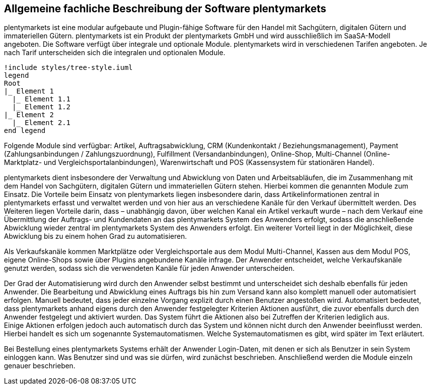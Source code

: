 == Allgemeine fachliche Beschreibung der Software plentymarkets

plentymarkets ist eine modular aufgebaute und Plugin-fähige Software für den Handel mit Sachgütern, digitalen Gütern und immateriellen Gütern. plentymarkets ist ein Produkt der plentymarkets GmbH und wird ausschließlich im SaaSA-Modell angeboten. Die Software verfügt über integrale und optionale Module. plentymarkets wird in verschiedenen Tarifen angeboten. Je nach Tarif unterscheiden sich die integralen und optionalen Module.

[plantuml, format=png, opts="inline"]
----
!include styles/tree-style.iuml
legend
Root
|_ Element 1
  |_ Element 1.1
  |_ Element 1.2
|_ Element 2
  |_ Element 2.1
end legend
----

Folgende Module sind verfügbar: Artikel, Auftragsabwicklung, CRM (Kundenkontakt / Beziehungsmanagement), Payment (Zahlungsanbindungen / Zahlungszuordnung), Fulfillment (Versandanbindungen), Online-Shop, Multi-Channel (Online-Marktplatz- und Vergleichsportalanbindungen), Warenwirtschaft und POS (Kassensystem für stationären Handel).

plentymarkets dient insbesondere der Verwaltung und Abwicklung von Daten und Arbeitsabläufen, die im Zusammenhang mit dem Handel von Sachgütern, digitalen Gütern und immateriellen Gütern stehen. Hierbei kommen die genannten Module zum Einsatz. Die Vorteile beim Einsatz von plentymarkets liegen insbesondere darin, dass Artikelinformationen zentral in plentymarkets erfasst und verwaltet werden und von hier aus an verschiedene Kanäle für den Verkauf übermittelt werden. Des Weiteren liegen Vorteile darin, dass – unabhängig davon, über welchen Kanal ein Artikel verkauft wurde – nach dem Verkauf eine Übermittlung der Auftrags- und Kundendaten an das plentymarkets System des Anwenders erfolgt, sodass die anschließende Abwicklung wieder zentral im plentymarkets System des Anwenders erfolgt. Ein weiterer Vorteil liegt in der Möglichkeit, diese Abwicklung bis zu einem hohen Grad zu automatisieren.

Als Verkaufskanäle kommen Marktplätze oder Vergleichsportale aus dem Modul Multi-Channel, Kassen aus dem Modul POS, eigene Online-Shops sowie über Plugins angebundene Kanäle infrage. Der Anwender entscheidet, welche Verkaufskanäle genutzt werden, sodass sich die verwendeten Kanäle für jeden Anwender unterscheiden.

Der Grad der Automatisierung wird durch den Anwender selbst bestimmt und unterscheidet sich deshalb ebenfalls für jeden Anwender. Die Bearbeitung und Abwicklung eines Auftrags bis hin zum Versand kann also komplett manuell oder automatisiert erfolgen. Manuell bedeutet, dass jeder einzelne Vorgang explizit durch einen Benutzer angestoßen wird. Automatisiert bedeutet, dass plentymarkets anhand eigens durch den Anwender festgelegter Kriterien Aktionen ausführt, die zuvor ebenfalls durch den Anwender festgelegt und aktiviert wurden. Das System führt die Aktionen also bei Zutreffen der Kriterien lediglich aus.  +
Einige Aktionen erfolgen jedoch auch automatisch durch das System und können nicht durch den Anwender beeinflusst werden. Hierbei handelt es sich um sogenannte Systemautomatismen. Welche Systemautomatismen es gibt, wird später im Text erläutert.

Bei Bestellung eines plentymarkets Systems erhält der Anwender Login-Daten, mit denen er sich als Benutzer in sein System einloggen kann. Was Benutzer sind und was sie dürfen, wird zunächst beschrieben. Anschließend werden die Module einzeln genauer beschrieben.
